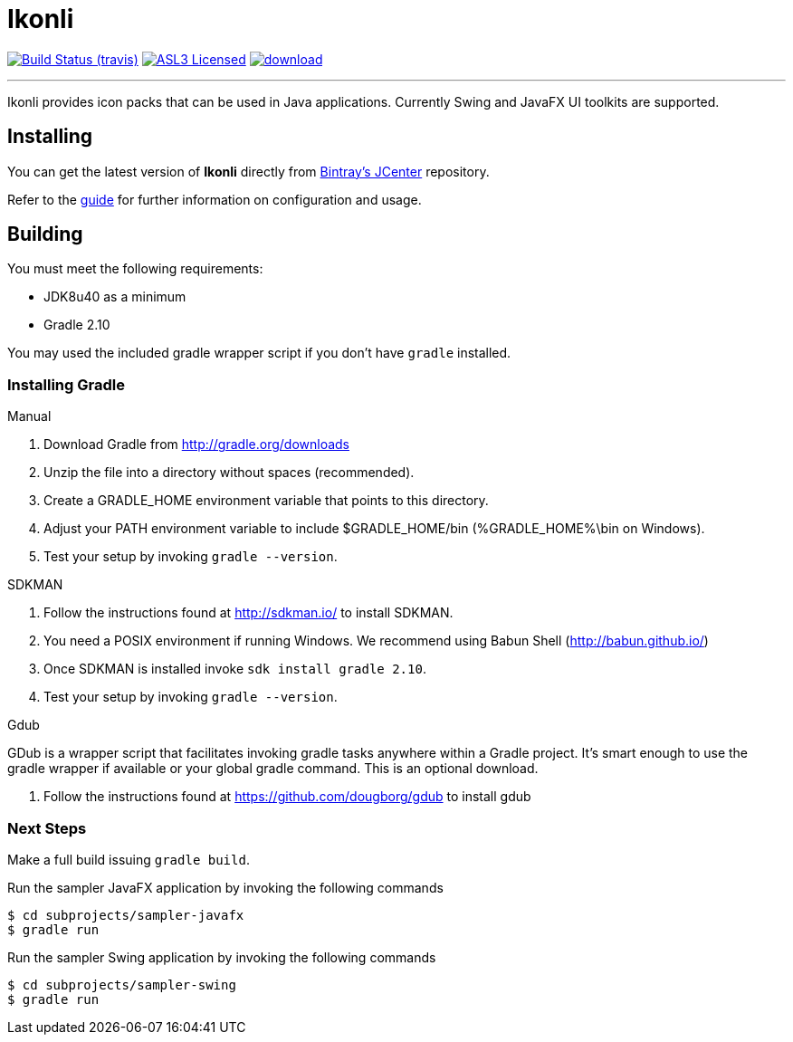 = Ikonli
:linkattrs:
:project-owner: aalmiray
:project-repo: kordamp
:project-name: ikonli

image:http://img.shields.io/travis/aalmiray/ikonli/master.svg["Build Status (travis)", link="https://travis-ci.org/aalmiray/ikonli"]
image:http://img.shields.io/badge/license-ASL2-blue.svg["ASL3 Licensed", link="http://opensource.org/licenses/ASL2"]
image:https://api.bintray.com/packages/{project-owner}/{project-repo}/{project-name}/images/download.svg[link="https://bintray.com/{project-owner}/{project-repo}/{project-name}/_latestVersion"]

---

Ikonli provides icon packs that can be used in Java applications. Currently Swing and JavaFX UI toolkits are supported.

== Installing

You can get the latest version of **Ikonli** directly from link:https://bintray.com[Bintray's JCenter] repository.

Refer to the link:http://aalmiray.github.io/ikonli/[guide, window="_blank"] for further information on configuration
and usage.

== Building

You must meet the following requirements:

 * JDK8u40 as a minimum
 * Gradle 2.10

You may used the included gradle wrapper script if you don't have `gradle` installed.

=== Installing Gradle

.Manual

 . Download Gradle from http://gradle.org/downloads
 . Unzip the file into a directory without spaces (recommended).
 . Create a GRADLE_HOME environment variable that points to this directory.
 . Adjust your PATH environment variable to include $GRADLE_HOME/bin (%GRADLE_HOME%\bin on Windows).
 . Test your setup by invoking `gradle --version`.

.SDKMAN

 . Follow the instructions found at http://sdkman.io/ to install SDKMAN.
 . You need a POSIX environment if running Windows. We recommend using Babun Shell (http://babun.github.io/)
 . Once SDKMAN is installed invoke `sdk install gradle 2.10`.
 . Test your setup by invoking `gradle --version`.

.Gdub

GDub is a wrapper script that facilitates invoking gradle tasks anywhere within a Gradle project. It's smart enough
to use the gradle wrapper if available or your global gradle command. This is an optional download.

 . Follow the instructions found at https://github.com/dougborg/gdub to install gdub

=== Next Steps

Make a full build issuing `gradle build`.

Run the sampler JavaFX application by invoking the following commands
[source]
----
$ cd subprojects/sampler-javafx
$ gradle run
----

Run the sampler Swing application by invoking the following commands
[source]
----
$ cd subprojects/sampler-swing
$ gradle run
----